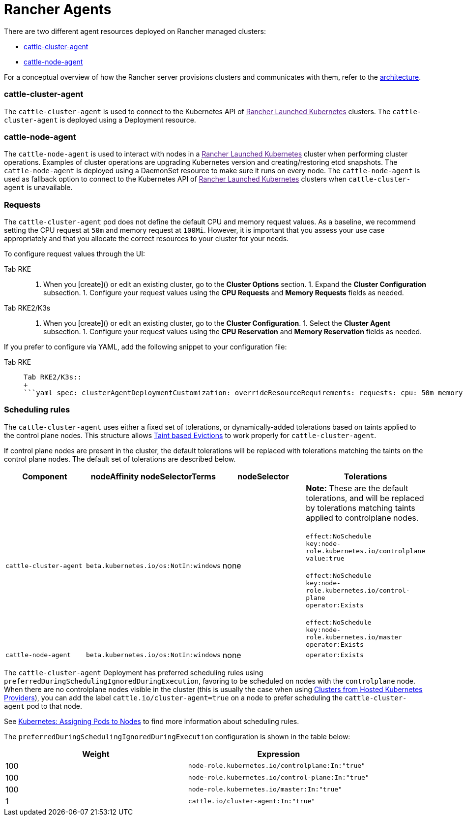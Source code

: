 = Rancher Agents

There are two different agent resources deployed on Rancher managed clusters:

* <<cattle-cluster-agent,cattle-cluster-agent>>
* <<cattle-node-agent,cattle-node-agent>>

For a conceptual overview of how the Rancher server provisions clusters and communicates with them, refer to the xref:../about-rancher/architecture/architecture.adoc[architecture].

=== cattle-cluster-agent

The `cattle-cluster-agent` is used to connect to the Kubernetes API of link:[Rancher Launched Kubernetes] clusters. The `cattle-cluster-agent` is deployed using a Deployment resource.

=== cattle-node-agent

The `cattle-node-agent` is used to interact with nodes in a link:[Rancher Launched Kubernetes] cluster when performing cluster operations. Examples of cluster operations are upgrading Kubernetes version and creating/restoring etcd snapshots. The `cattle-node-agent` is deployed using a DaemonSet resource to make sure it runs on every node. The `cattle-node-agent` is used as fallback option to connect to the Kubernetes API of link:[Rancher Launched Kubernetes] clusters when `cattle-cluster-agent` is unavailable.

=== Requests

The `cattle-cluster-agent` pod does not define the default CPU and memory request values. As a baseline, we recommend setting the CPU request at `50m` and memory request at `100Mi`. However, it is important that you assess your use case appropriately and that you allocate the correct resources to your cluster for your needs.

To configure request values through the UI:

[tabs,sync-group-id=k8s-distro]
======
Tab RKE::
+
1. When you [create]() or edit an existing cluster, go to the **Cluster Options** section. 1. Expand the **Cluster Configuration** subsection. 1. Configure your request values using the **CPU Requests** and **Memory Requests** fields as needed. 

Tab RKE2/K3s::
+
1. When you [create]() or edit an existing cluster, go to the **Cluster Configuration**. 1. Select the **Cluster Agent** subsection. 1. Configure your request values using the **CPU Reservation** and **Memory Reservation** fields as needed.
======

If you prefer to configure via YAML, add the following snippet to your configuration file:

[tabs,sync-group-id=k8s-distro]
======
Tab RKE::
+
```yaml cluster_agent_deployment_customization: override_resource_requirements: requests: cpu: 50m memory: 100Mi ``` 

Tab RKE2/K3s::
+
```yaml spec: clusterAgentDeploymentCustomization: overrideResourceRequirements: requests: cpu: 50m memory: 100Mi ```
======

=== Scheduling rules

The `cattle-cluster-agent` uses either a fixed set of tolerations, or dynamically-added tolerations based on taints applied to the control plane nodes. This structure allows https://kubernetes.io/docs/concepts/scheduling-eviction/taint-and-toleration/#taint-based-evictions[Taint based Evictions] to work properly for `cattle-cluster-agent`.

If control plane nodes are present in the cluster, the default tolerations will be replaced with tolerations matching the taints on the control plane nodes. The default set of tolerations are described below.

|===
| Component | nodeAffinity nodeSelectorTerms | nodeSelector | Tolerations

| `cattle-cluster-agent`
| `beta.kubernetes.io/os:NotIn:windows`
| none
| *Note:* These are the default tolerations, and will be replaced by tolerations matching taints applied to controlplane nodes. +
 +
`effect:NoSchedule` +
`key:node-role.kubernetes.io/controlplane` +
`value:true` +
 +
`effect:NoSchedule` +
`key:node-role.kubernetes.io/control-plane` +
`operator:Exists` +
 +
`effect:NoSchedule` +
`key:node-role.kubernetes.io/master` +
`operator:Exists`

| `cattle-node-agent`
| `beta.kubernetes.io/os:NotIn:windows`
| none
| `operator:Exists`
|===

The `cattle-cluster-agent` Deployment has preferred scheduling rules using `preferredDuringSchedulingIgnoredDuringExecution`, favoring to be scheduled on nodes with the `controlplane` node. When there are no controlplane nodes visible in the cluster (this is usually the case when using xref:hosted-kubernetes/hosted-kubernetes.adoc[Clusters from Hosted Kubernetes Providers]), you can add the label `cattle.io/cluster-agent=true` on a node to prefer scheduling the `cattle-cluster-agent` pod to that node.

See https://kubernetes.io/docs/concepts/configuration/assign-pod-node/[Kubernetes: Assigning Pods to Nodes] to find more information about scheduling rules.

The `preferredDuringSchedulingIgnoredDuringExecution` configuration is shown in the table below:

|===
| Weight | Expression

| 100
| `node-role.kubernetes.io/controlplane:In:"true"`

| 100
| `node-role.kubernetes.io/control-plane:In:"true"`

| 100
| `node-role.kubernetes.io/master:In:"true"`

| 1
| `cattle.io/cluster-agent:In:"true"`
|===
